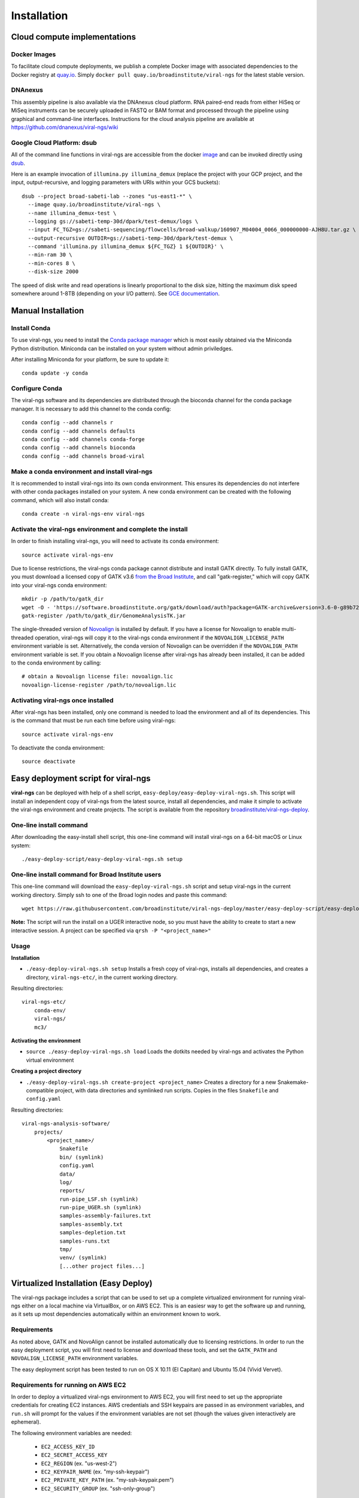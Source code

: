 Installation
============


Cloud compute implementations
-----------------------------

Docker Images
~~~~~~~~~~~~~

To facilitate cloud compute deployments, we publish a complete Docker image with associated dependencies to the Docker registry at `quay.io <https://quay.io/repository/broadinstitute/viral-ngs>`_. Simply ``docker pull quay.io/broadinstitute/viral-ngs`` for the latest stable version.


DNAnexus
~~~~~~~~

This assembly pipeline is also available via the DNAnexus cloud
platform. RNA paired-end reads from either HiSeq or MiSeq instruments
can be securely uploaded in FASTQ or BAM format and processed through
the pipeline using graphical and command-line interfaces. Instructions
for the cloud analysis pipeline are available at
https://github.com/dnanexus/viral-ngs/wiki


Google Cloud Platform: dsub
~~~~~~~~~~~~~~~~~~~~~~~~~~~

All of the command line functions in viral-ngs are accessible from the docker image_ and can be invoked directly using dsub_.

.. _dsub: https://cloud.google.com/genomics/v1alpha2/dsub
.. _image: https://quay.io/repository/broadinstitute/viral-ngs

Here is an example invocation of ``illumina.py illumina_demux`` (replace the project with your GCP project, and the input, output-recursive, and logging parameters with URIs within your GCS buckets)::

  dsub --project broad-sabeti-lab --zones "us-east1-*" \
    --image quay.io/broadinstitute/viral-ngs \
    --name illumina_demux-test \
    --logging gs://sabeti-temp-30d/dpark/test-demux/logs \
    --input FC_TGZ=gs://sabeti-sequencing/flowcells/broad-walkup/160907_M04004_0066_000000000-AJH8U.tar.gz \
    --output-recursive OUTDIR=gs://sabeti-temp-30d/dpark/test-demux \
    --command 'illumina.py illumina_demux ${FC_TGZ} 1 ${OUTDIR}' \
    --min-ram 30 \
    --min-cores 8 \
    --disk-size 2000

The speed of disk write and read operations is linearly proportional to the disk size, hitting the maximum disk speed somewhere around 1-8TB (depending on your I/O pattern). See `GCE documentation <https://cloud.google.com/compute/docs/disks/performance>`_.


Manual Installation
-------------------


Install Conda
~~~~~~~~~~~~~~~~~~~~~~~~~~~~~~~~~~~

To use viral-ngs, you need to install the `Conda package manager <http://conda.pydata.org/miniconda.html>`_ which is most easily obtained via the Miniconda Python distribution. Miniconda can be installed on your system without admin priviledges.

After installing Miniconda for your platform, be sure to update it::

  conda update -y conda

Configure Conda
~~~~~~~~~~~~~~~~~~~~~~~~~~~~~~~~~~~

The viral-ngs software and its dependencies are distributed through the bioconda channel for the conda package manager. It is necessary to add this channel to the conda config::

  conda config --add channels r
  conda config --add channels defaults 
  conda config --add channels conda-forge 
  conda config --add channels bioconda
  conda config --add channels broad-viral

Make a conda environment and install viral-ngs
~~~~~~~~~~~~~~~~~~~~~~~~~~~~~~~~~~~~~~~~~~~~~~

It is recommended to install viral-ngs into its own conda environment. This ensures its dependencies do not interfere with other conda packages installed on your system. A new conda environment can be created with the following command, which will also install conda::

  conda create -n viral-ngs-env viral-ngs

Activate the viral-ngs environment and complete the install
~~~~~~~~~~~~~~~~~~~~~~~~~~~~~~~~~~~~~~~~~~~~~~~~~~~~~~~~~~~

In order to finish installing viral-ngs, you will need to activate its conda environment::

  source activate viral-ngs-env

Due to license restrictions, the viral-ngs conda package cannot distribute and install GATK directly. To fully install GATK, you must download a licensed copy of GATK v3.6 `from the Broad Institute <https://software.broadinstitute.org/gatk/download/archive>`_, and call "gatk-register," which will copy GATK into your viral-ngs conda environment::

  mkdir -p /path/to/gatk_dir
  wget -O - 'https://software.broadinstitute.org/gatk/download/auth?package=GATK-archive&version=3.6-0-g89b7209' | tar -xjvC /path/to/gatk_dir
  gatk-register /path/to/gatk_dir/GenomeAnalysisTK.jar

The single-threaded version of `Novoalign <http://www.novocraft.com/products/novoalign/>`_ is installed by default. If you have a license for Novoalign to enable multi-threaded operation, viral-ngs will copy it to the viral-ngs conda environment if the ``NOVOALIGN_LICENSE_PATH`` environment variable is set. Alternatively, the conda version of Novoalign can be overridden if the ``NOVOALIGN_PATH`` environment variable is set. If you obtain a Novoalign license after viral-ngs has already been installed, it can be added to the conda environment by calling::

  # obtain a Novoalign license file: novoalign.lic
  novoalign-license-register /path/to/novoalign.lic

Activating viral-ngs once installed
~~~~~~~~~~~~~~~~~~~~~~~~~~~~~~~~~~~

After viral-ngs has been installed, only one command is needed to load the environment and all of its dependencies. This is the command that must be run each time before using viral-ngs::

  source activate viral-ngs-env

To deactivate the conda environment::

  source deactivate

Easy deployment script for viral-ngs
------------------------------------

**viral-ngs** can be deployed with help of a shell script, ``easy-deploy/easy-deploy-viral-ngs.sh``. This script will install an independent copy of viral-ngs from the latest source, install all dependencies, and make it simple to activate the viral-ngs environment and create projects.  The script is available from the repository `broadinstitute/viral-ngs-deploy <https://github.com/broadinstitute/viral-ngs-deploy/tree/master/easy-deploy-script>`_.


One-line install command 
~~~~~~~~~~~~~~~~~~~~~~~~~

After downloading the easy-install shell script, this one-line command will install viral-ngs on a 64-bit macOS or Linux system::

  ./easy-deploy-script/easy-deploy-viral-ngs.sh setup

One-line install command for Broad Institute users
~~~~~~~~~~~~~~~~~~~~~~~~~~~~~~~~~~~~~~~~~~~~~~~~~~

This one-line command will download the ``easy-deploy-viral-ngs.sh`` script and setup viral-ngs in the current working directory. Simply ssh to one of the Broad login nodes and paste this command::

  wget https://raw.githubusercontent.com/broadinstitute/viral-ngs-deploy/master/easy-deploy-script/easy-deploy-viral-ngs.sh && chmod a+x ./easy-deploy-viral-ngs.sh && reuse UGER && qrsh -l h_vmem=10G -cwd -N "viral-ngs_deploy" -q interactive ./easy-deploy-viral-ngs.sh setup

**Note:** The script will run the install on a UGER interactive node, so you must have the ability to create to start a new interactive session. A project can be specified via ``qrsh -P "<project_name>"``

Usage
~~~~~~~~~~~~~~~~~~~~~~~~~~~~~~~~~~~

**Installation**

* ``./easy-deploy-viral-ngs.sh setup`` Installs a fresh copy of viral-ngs, installs all dependencies, and creates a directory, ``viral-ngs-etc/``, in the current working directory.

Resulting directories::

  viral-ngs-etc/
      conda-env/
      viral-ngs/
      mc3/

**Activating the environment**

* ``source ./easy-deploy-viral-ngs.sh load`` Loads the dotkits needed by viral-ngs and activates the Python virtual environment

**Creating a project directory**

* ``./easy-deploy-viral-ngs.sh create-project <project_name>`` Creates a directory for a new Snakemake-compatible project, with data directories and symlinked run scripts. Copies in the files ``Snakefile`` and ``config.yaml``


Resulting directories::

  viral-ngs-analysis-software/
      projects/
          <project_name>/
              Snakefile
              bin/ (symlink)
              config.yaml
              data/
              log/
              reports/
              run-pipe_LSF.sh (symlink)
              run-pipe_UGER.sh (symlink)
              samples-assembly-failures.txt
              samples-assembly.txt
              samples-depletion.txt
              samples-runs.txt
              tmp/
              venv/ (symlink)
              [...other project files...]


Virtualized Installation (Easy Deploy)
--------------------------------------

The viral-ngs package includes a script that can be used to set up a complete virtualized
environment for running viral-ngs either on a local machine via VirtualBox, or on AWS EC2.
This is an easiesr way to get the software up and running, as it sets up most
dependencies automatically within an environment known to work.

Requirements
~~~~~~~~~~~~

As noted above, GATK and NovoAlign cannot be installed automatically due to
licensing restrictions. In order to run the easy deployment script, you will
first need to license and download these tools, and set the ``GATK_PATH`` and
``NOVOALIGN_LICENSE_PATH`` environment variables.

The easy deployment script has been tested to run on OS X 10.11 (El Capitan) and
Ubuntu 15.04 (Vivid Vervet).


Requirements for running on AWS EC2
~~~~~~~~~~~~~~~~~~~~~~~~~~~~~~~~~~~

In order to deploy a virtualized viral-ngs environment to AWS EC2, you will first need
to set up the appropriate credentials for creating EC2 instances. AWS credentials and
SSH keypairs are passed in as environment variables, and ``run.sh`` will prompt for
the values if the environment variables are not set (though the values given
interactively are ephemeral).

The following environment variables are needed:

 * ``EC2_ACCESS_KEY_ID``
 * ``EC2_SECRET_ACCESS_KEY``
 * ``EC2_REGION`` (ex. "us-west-2")
 * ``EC2_KEYPAIR_NAME`` (ex. "my-ssh-keypair")
 * ``EC2_PRIVATE_KEY_PATH`` (ex. "my-ssh-keypair.pem")
 * ``EC2_SECURITY_GROUP`` (ex. "ssh-only-group")

For more information, see the following AWS pages:

* `Getting set up with AWS <https://docs.aws.amazon.com/AWSEC2/latest/UserGuide/get-set-up-for-amazon-ec2.html>`_
* `How to create an AWS EC2 key pair <https://docs.aws.amazon.com/AWSEC2/latest/UserGuide/ec2-key-pairs.html#having-ec2-create-your-key-pair>`_
* `Defining security group rules <https://docs.aws.amazon.com/AWSEC2/latest/UserGuide/using-network-security.html#adding-security-group-rule>`_
* `List of EC2 regions <https://docs.aws.amazon.com/general/latest/gr/rande.html#ec2_region>`_

Note that the EC2 instance created by the easy-deploy script is currently configured to be an m4.2xlarge, which costs ~$0.55/hour to run. It is suggested that the instance be terminated via the AWS web console once processing with viral-ngs is complete. See the `AWS page for current pricing <https://aws.amazon.com/ec2/pricing/>`_ .

Running Easy Deploy
~~~~~~~~~~~~~~~~~~~

Running Easy Deploy to create a virtualized viral-ngs environment is as simple as running ``easy-deploy-virtualized/run.sh``. Before running this script, copy any data you wish to have in the vm to the ``easy-deploy-virtualized/data`` directory on your local machine. During setup, the
files will be copied into the ``~/data/`` directory of virtual machine.

To start, the script ``run.sh`` installs the necessary dependencies on the user's machine (ansible, vagrant, virtualbox, and virtualbox-aws). The provisioning is handled by Ansible, with Vagrant handling creation of the VMs and EC2 instances. On OSX it depends on Homebrew, and will install it if it is not present. It depends on having apt on linux. Ruby >=2.0 is required for vagrant-aws, so versions of Ubuntu older than 15.04 (notably 14.04 LTS) will need to have ruby >=2.0 installed and made default.

Details on Easy Deploy
~~~~~~~~~~~~~~~~~~~~~~

Per the Vagrantfile, local VM RAM usage is set to 8GB. On EC2 it currently uses an m4.2xlarge instance with 32GB of RAM and 8 vCPUs.

Ansible clones the master branch of viral-ngs from GitHub, creates a Python 3 virtual environment, and installs the viral-ngs Python dependencies. The viral-ngs tool unit tests are run to download, install, and build all of the viral-ngs tools. A ``Snakefile`` for viral-ngs is copied to the home directory of the VM (locally: ``/home/vagrant/``, on EC2: `/home/ubuntu/`), along with an associated ``config.yaml`` file. Files to contain sample names (``sample-depletion.txt``, etc.) are also created. A directory is created within the VM, ``~/data/``, to store data to be processed. This directory on the VM is synced to the ``./data/`` directory on the host machine, relative to the location of the ``easy-deploy-virtualized/Vagrantfile``. On local VMs, syncing of the directory is two-way and fast. On EC2 instances, the syncing is currently one way (local->EC2) due to Vagrant limitations.
